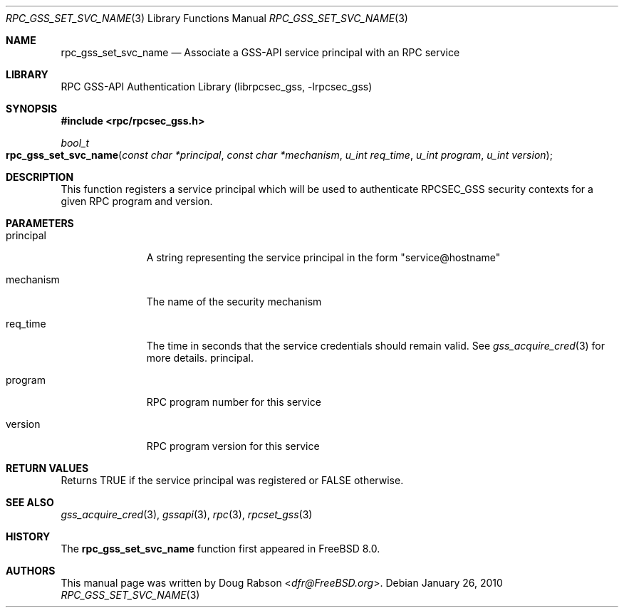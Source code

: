 .\" Copyright (c) 2008 Isilon Inc http://www.isilon.com/
.\" Authors: Doug Rabson <dfr@rabson.org>
.\" Developed with Red Inc: Alfred Perlstein <alfred@FreeBSD.org>
.\"
.\" Redistribution and use in source and binary forms, with or without
.\" modification, are permitted provided that the following conditions
.\" are met:
.\" 1. Redistributions of source code must retain the above copyright
.\"    notice, this list of conditions and the following disclaimer.
.\" 2. Redistributions in binary form must reproduce the above copyright
.\"    notice, this list of conditions and the following disclaimer in the
.\"    documentation and/or other materials provided with the distribution.
.\"
.\" THIS SOFTWARE IS PROVIDED BY THE AUTHOR AND CONTRIBUTORS ``AS IS'' AND
.\" ANY EXPRESS OR IMPLIED WARRANTIES, INCLUDING, BUT NOT LIMITED TO, THE
.\" IMPLIED WARRANTIES OF MERCHANTABILITY AND FITNESS FOR A PARTICULAR PURPOSE
.\" ARE DISCLAIMED.  IN NO EVENT SHALL THE AUTHOR OR CONTRIBUTORS BE LIABLE
.\" FOR ANY DIRECT, INDIRECT, INCIDENTAL, SPECIAL, EXEMPLARY, OR CONSEQUENTIAL
.\" DAMAGES (INCLUDING, BUT NOT LIMITED TO, PROCUREMENT OF SUBSTITUTE GOODS
.\" OR SERVICES; LOSS OF USE, DATA, OR PROFITS; OR BUSINESS INTERRUPTION)
.\" HOWEVER CAUSED AND ON ANY THEORY OF LIABILITY, WHETHER IN CONTRACT, STRICT
.\" LIABILITY, OR TORT (INCLUDING NEGLIGENCE OR OTHERWISE) ARISING IN ANY WAY
.\" OUT OF THE USE OF THIS SOFTWARE, EVEN IF ADVISED OF THE POSSIBILITY OF
.\" SUCH DAMAGE.
.\"
.\" $FreeBSD: stable/12/lib/librpcsec_gss/rpc_gss_set_svc_name.3 276382 2014-12-29 21:59:44Z joel $
.Dd January 26, 2010
.Dt RPC_GSS_SET_SVC_NAME 3
.Os
.Sh NAME
.Nm rpc_gss_set_svc_name
.Nd "Associate a GSS-API service principal with an RPC service"
.Sh LIBRARY
.Lb librpcsec_gss
.Sh SYNOPSIS
.In rpc/rpcsec_gss.h
.Ft bool_t
.Fo rpc_gss_set_svc_name
.Fa "const char *principal"
.Fa "const char *mechanism"
.Fa "u_int req_time"
.Fa "u_int program"
.Fa "u_int version"
.Fc
.Sh DESCRIPTION
This function registers a service principal which will be used to
authenticate RPCSEC_GSS security contexts for a given RPC program and
version.
.Sh PARAMETERS
.Bl -tag -width ".It mechanism"
.It principal
A string representing the service principal in the form
.Qq service@hostname
.It mechanism
The name of the security mechanism
.It req_time
The time in seconds that the service credentials should remain
valid.
See
.Xr gss_acquire_cred 3
for more details.
principal.
.It program
RPC program number for this service
.It version
RPC program version for this service
.El
.Sh RETURN VALUES
Returns
.Dv TRUE
if the service principal was registered or
.Dv FALSE
otherwise.
.Sh SEE ALSO
.Xr gss_acquire_cred 3 ,
.Xr gssapi 3 ,
.Xr rpc 3 ,
.Xr rpcset_gss 3
.Sh HISTORY
The
.Nm
function first appeared in
.Fx 8.0 .
.Sh AUTHORS
This
manual page was written by
.An Doug Rabson Aq Mt dfr@FreeBSD.org .
